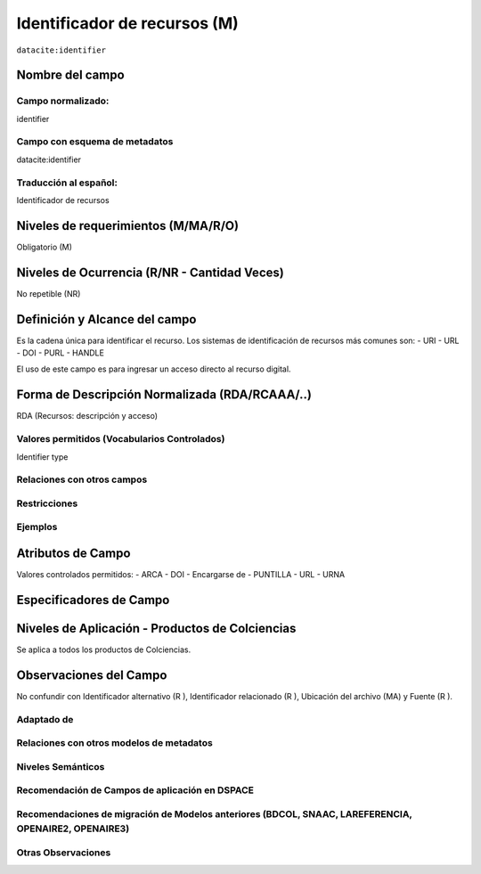 .. _dci:identifier:

Identificador de recursos (M)
=============================

``datacite:identifier``

Nombre del campo
----------------

Campo normalizado:
~~~~~~~~~~~~~~~~~~
identifier

Campo con esquema de metadatos
~~~~~~~~~~~~~~~~~~~~~~~~~~~~~~
datacite:identifier

Traducción al español:
~~~~~~~~~~~~~~~~~~~~~~
Identificador de recursos

Niveles de requerimientos (M/MA/R/O)
------------------------------------
Obligatorio (M)

Niveles de Ocurrencia (R/NR - Cantidad Veces)
---------------------------------------------
No repetible (NR)

Definición y Alcance del campo
------------------------------
Es la cadena única para identificar el recurso. Los sistemas de identificación de recursos más comunes son: 
- URI
- URL
- DOI
- PURL
- HANDLE

El uso de este campo es para ingresar un acceso directo al recurso digital.

Forma de Descripción Normalizada (RDA/RCAAA/..)
-----------------------------------------------
RDA (Recursos: descripción y acceso)

Valores permitidos (Vocabularios Controlados)
~~~~~~~~~~~~~~~~~~~~~~~~~~~~~~~~~~~~~~~~~~~~~
Identifier type

Relaciones con otros campos
~~~~~~~~~~~~~~~~~~~~~~~~~~~

Restricciones
~~~~~~~~~~~~~

Ejemplos
~~~~~~~~

.. code-block:: xml
   :linenos:

   <datacite:identifier identifierType="Handle">http://hdl.handle.net/1234/5628</datacite:identifier>

Atributos de Campo
------------------

Valores controlados  permitidos:
- ARCA
- DOI
- Encargarse de
- PUNTILLA
- URL
- URNA


Especificadores de Campo
------------------------

Niveles de Aplicación - Productos de Colciencias
------------------------------------------------
Se aplica a todos los productos de Colciencias.

Observaciones del Campo
-----------------------
No confundir con Identificador alternativo (R ), Identificador relacionado (R ), Ubicación del archivo (MA) y Fuente (R ).

Adaptado de
~~~~~~~~~~~

Relaciones con otros modelos de metadatos
~~~~~~~~~~~~~~~~~~~~~~~~~~~~~~~~~~~~~~~~~

Niveles Semánticos
~~~~~~~~~~~~~~~~~~

Recomendación de Campos de aplicación en DSPACE
~~~~~~~~~~~~~~~~~~~~~~~~~~~~~~~~~~~~~~~~~~~~~~~

Recomendaciones de migración de Modelos anteriores (BDCOL, SNAAC, LAREFERENCIA, OPENAIRE2, OPENAIRE3)
~~~~~~~~~~~~~~~~~~~~~~~~~~~~~~~~~~~~~~~~~~~~~~~~~~~~~~~~~~~~~~~~~~~~~~~~~~~~~~~~~~~~~~~~~~~~~~~~~~~~~

Otras Observaciones
~~~~~~~~~~~~~~~~~~~
